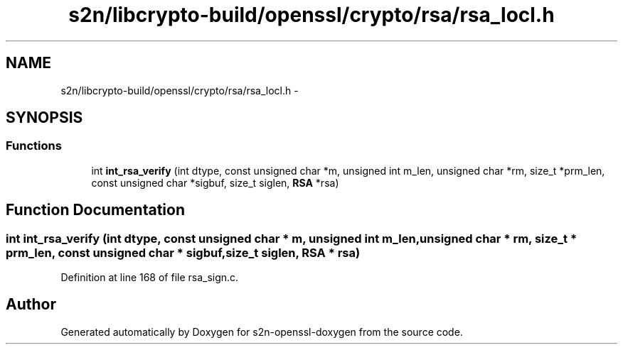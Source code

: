 .TH "s2n/libcrypto-build/openssl/crypto/rsa/rsa_locl.h" 3 "Thu Jun 30 2016" "s2n-openssl-doxygen" \" -*- nroff -*-
.ad l
.nh
.SH NAME
s2n/libcrypto-build/openssl/crypto/rsa/rsa_locl.h \- 
.SH SYNOPSIS
.br
.PP
.SS "Functions"

.in +1c
.ti -1c
.RI "int \fBint_rsa_verify\fP (int dtype, const unsigned char *m, unsigned int m_len, unsigned char *rm, size_t *prm_len, const unsigned char *sigbuf, size_t siglen, \fBRSA\fP *rsa)"
.br
.in -1c
.SH "Function Documentation"
.PP 
.SS "int int_rsa_verify (int dtype, const unsigned char * m, unsigned int m_len, unsigned char * rm, size_t * prm_len, const unsigned char * sigbuf, size_t siglen, \fBRSA\fP * rsa)"

.PP
Definition at line 168 of file rsa_sign\&.c\&.
.SH "Author"
.PP 
Generated automatically by Doxygen for s2n-openssl-doxygen from the source code\&.
